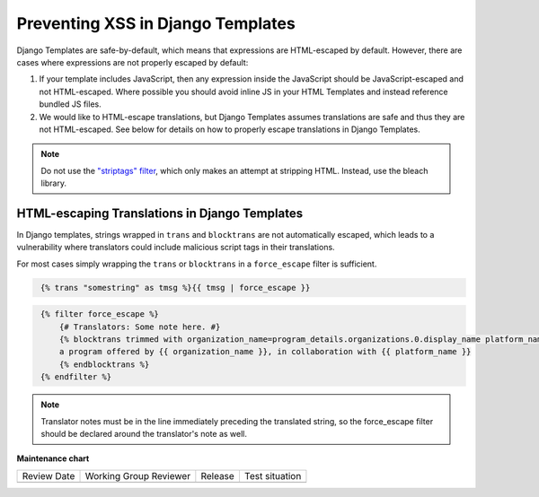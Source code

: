 .. _Preventing XSS in Django Templates:

Preventing XSS in Django Templates
##################################

Django Templates are safe-by-default, which means that expressions are HTML-escaped by default. However, there are cases where expressions are not properly escaped by default:

1. If your template includes JavaScript, then any expression inside the
   JavaScript should be JavaScript-escaped and not HTML-escaped. Where
   possible you should avoid inline JS in your HTML Templates and instead
   reference bundled JS files.

2. We would like to HTML-escape translations, but Django Templates assumes translations are safe and thus they are not HTML-escaped.  See below for details on how to properly escape translations in Django Templates.

.. note:: Do not use the `"striptags" filter <https://docs.djangoproject.com/en/dev/ref/templates/builtins/#striptags>`__, which only makes an attempt at stripping HTML. Instead, use the bleach library.

HTML-escaping Translations in Django Templates
**********************************************

In Django templates, strings wrapped in ``trans`` and ``blocktrans`` are not automatically escaped, which leads to a vulnerability where translators could include malicious script tags in their translations.

For most cases simply wrapping the ``trans`` or ``blocktrans`` in a ``force_escape`` filter is sufficient.

.. code-block::
   :name: Basic example

    {% trans "somestring" as tmsg %}{{ tmsg | force_escape }}

.. code-block::
   :name: Block Translation Example

    {% filter force_escape %}
        {# Translators: Some note here. #}
        {% blocktrans trimmed with organization_name=program_details.organizations.0.display_name platform_name=site.siteconfiguration.platform_name %}
        a program offered by {{ organization_name }}, in collaboration with {{ platform_name }}
        {% endblocktrans %}
    {% endfilter %}

.. note:: Translator notes must be in the line immediately preceding the translated string, so the force_escape filter should be declared around the translator's note as well.


**Maintenance chart**

+--------------+-------------------------------+----------------+--------------------------------+
| Review Date  | Working Group Reviewer        |   Release      |Test situation                  |
+--------------+-------------------------------+----------------+--------------------------------+
|              |                               |                |                                |
+--------------+-------------------------------+----------------+--------------------------------+
